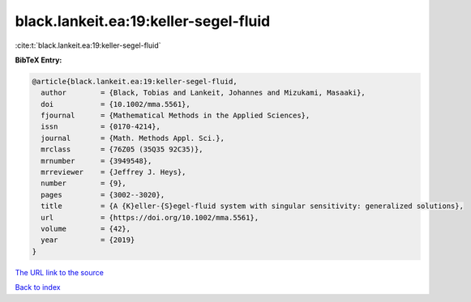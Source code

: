 black.lankeit.ea:19:keller-segel-fluid
======================================

:cite:t:`black.lankeit.ea:19:keller-segel-fluid`

**BibTeX Entry:**

.. code-block:: bibtex

   @article{black.lankeit.ea:19:keller-segel-fluid,
     author        = {Black, Tobias and Lankeit, Johannes and Mizukami, Masaaki},
     doi           = {10.1002/mma.5561},
     fjournal      = {Mathematical Methods in the Applied Sciences},
     issn          = {0170-4214},
     journal       = {Math. Methods Appl. Sci.},
     mrclass       = {76Z05 (35Q35 92C35)},
     mrnumber      = {3949548},
     mrreviewer    = {Jeffrey J. Heys},
     number        = {9},
     pages         = {3002--3020},
     title         = {A {K}eller-{S}egel-fluid system with singular sensitivity: generalized solutions},
     url           = {https://doi.org/10.1002/mma.5561},
     volume        = {42},
     year          = {2019}
   }

`The URL link to the source <https://doi.org/10.1002/mma.5561>`__


`Back to index <../By-Cite-Keys.html>`__

